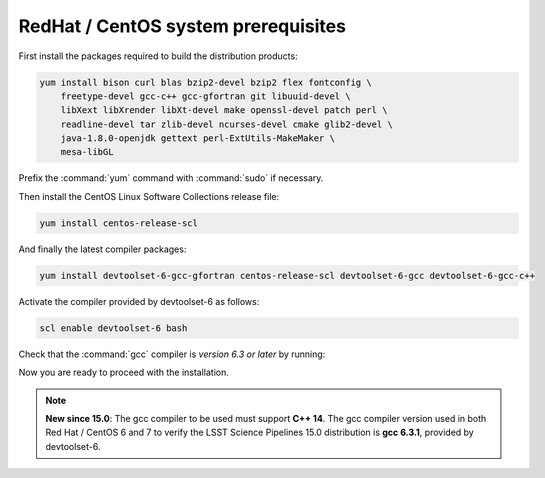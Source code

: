 .. _source-install-redhat-prereqs:

####################################
RedHat / CentOS system prerequisites
####################################

First install the packages required to build the distribution products:

.. code-block:: bash

   yum install bison curl blas bzip2-devel bzip2 flex fontconfig \
       freetype-devel gcc-c++ gcc-gfortran git libuuid-devel \
       libXext libXrender libXt-devel make openssl-devel patch perl \
       readline-devel tar zlib-devel ncurses-devel cmake glib2-devel \
       java-1.8.0-openjdk gettext perl-ExtUtils-MakeMaker \
       mesa-libGL

.. from https://github.com/lsst-sqre/puppet-lsststack/blob/master/manifests/params.pp

Prefix the :command:`yum` command with :command:`sudo` if necessary.

Then install the CentOS Linux Software Collections release file:

.. code-block:: bash

   yum install centos-release-scl 

And finally the latest compiler packages:

.. code-block:: bash

   yum install devtoolset-6-gcc-gfortran centos-release-scl devtoolset-6-gcc devtoolset-6-gcc-c++


Activate the compiler provided by devtoolset-6 as follows:

.. code-block:: bash

   scl enable devtoolset-6 bash

Check that the :command:`gcc` compiler is *version 6.3 or later* by running:

Now you are ready to proceed with the installation.

.. note::

   **New since 15.0**: The gcc compiler to be used must support **C++ 14**. The gcc compiler version used in both Red Hat / CentOS 6 and 7 to verify the LSST Science Pipelines 15.0 distribution is **gcc 6.3.1**, provided by devtoolset-6.
